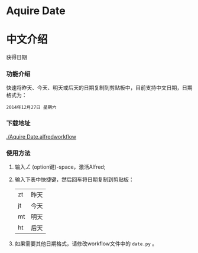 * Aquire Date

* 中文介绍
获得日期
*** 功能介绍
快速将昨天、今天、明天或后天的日期复制到剪贴板中，目前支持中文日期，日期格式为：
#+BEGIN_EXAMPLE
2014年12月27日 星期六
#+END_EXAMPLE
*** 下载地址
[[./Aquire Date.alfredworkflow]]

*** 使用方法
1. 输入⎇ (option键)-space，激活Alfred;
2. 输入下表中快捷键，然后回车将日期复制到剪贴板：

   |----+------|
   | zt | 昨天 |
   | jt | 今天 |
   | mt | 明天 |
   | ht | 后天 |
3. 如果需要其他日期格式，请修改workflow文件中的 =date.py= 。

